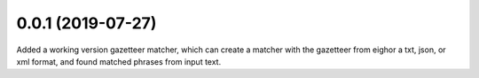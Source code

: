 
0.0.1 (2019-07-27)
==================

Added a working version gazetteer matcher, which can create a matcher with
the gazetteer from eighor a txt, json, or xml format, and found matched phrases
from input text.
